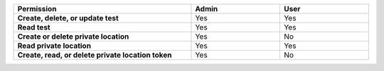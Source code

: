 .. list-table::
  :header-rows: 1
  :width: 100%
  :widths: 50, 25, 25

  * - :strong:`Permission`
    - :strong:`Admin`
    - :strong:`User`


  * - :strong:`Create, delete, or update test`
    - Yes
    - Yes


  * - :strong:`Read test`
    - Yes
    - Yes

  
  
  * - :strong:`Create or delete private location`
    - Yes
    - No


  * - :strong:`Read private location`
    - Yes
    - Yes


  * - :strong:`Create, read, or delete private location token`
    - Yes
    - No

